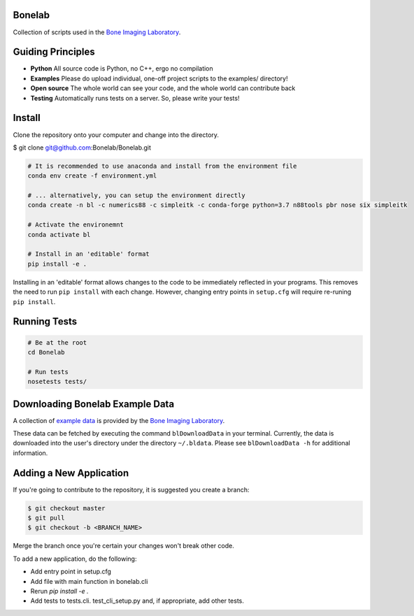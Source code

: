 Bonelab
=======
Collection of scripts used in the `Bone Imaging Laboratory`_.

|Build Status|_

.. _Bone Imaging Laboratory: https://bonelab.ucalgary.ca/
.. |Build Status| image:: https://dev.azure.com/babesler/Bone%20Imaging%20Laboratory/_apis/build/status/Bonelab.Bonelab?branchName=master
.. _Build Status: https://dev.azure.com/babesler/Bone%20Imaging%20Laboratory/_build/latest?definitionId=12&branchName=master

Guiding Principles
==================
- **Python**      All source code is Python, no C++, ergo no compilation
- **Examples**    Please do upload individual, one-off project scripts to the examples/ directory!
- **Open source** The whole world can see your code, and the whole world can contribute back
- **Testing**     Automatically runs tests on a server. So, please write your tests!

Install
=======
Clone the repository onto your computer and change into the directory.

$ git clone git@github.com:Bonelab/Bonelab.git

.. code-block:: bash

    # It is recommended to use anaconda and install from the environment file
    conda env create -f environment.yml

    # ... alternatively, you can setup the environment directly
    conda create -n bl -c numerics88 -c simpleitk -c conda-forge python=3.7 n88tools pbr nose six simpleitk

    # Activate the environemnt
    conda activate bl

    # Install in an 'editable' format
    pip install -e .

Installing in an 'editable' format allows changes to the code to be immediately reflected in your programs.
This removes the need to run ``pip install`` with each change. However, changing entry points in
``setup.cfg`` will require re-runing ``pip install``.

Running Tests
=============
.. code-block:: bash

    # Be at the root
    cd Bonelab

    # Run tests
    nosetests tests/

Downloading Bonelab Example Data
================================
A collection of `example data`_ is provided by the `Bone Imaging Laboratory`_.

.. _example data: https://github.com/Bonelab/BonelabData

These data can be fetched by executing the command ``blDownloadData`` in your terminal.
Currently, the data is downloaded into the user's directory under the directory ``~/.bldata``.
Please see ``blDownloadData -h`` for additional information.

Adding a New Application
========================
If you're going to contribute to the repository, it is suggested you create a branch:

.. code-block:: bash

    $ git checkout master
    $ git pull
    $ git checkout -b <BRANCH_NAME>

Merge the branch once you're certain your changes won't break other code.

To add a new application, do the following:

- Add entry point in setup.cfg
- Add file with main function in bonelab.cli
- Rerun `pip install -e .`
- Add tests to tests.cli. test_cli_setup.py and, if appropriate, add other tests.

